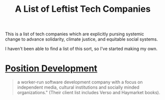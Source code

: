 #+TITLE: A List of Leftist Tech Companies

This is a list of tech companies which are explicitly pursing systemic change
to advance solidarity, climate justice, and equitable social systems.

I haven't been able to find a list of this sort, so I've started making my own.

* [[https://positiondev.com/][Position Development]]

#+BEGIN_QUOTE
a worker-run software development company with a focus on independent media,
cultural institutions and socially minded organizations." (Their client list
includes Verso and Haymarket books).
#+END_QUOTE
